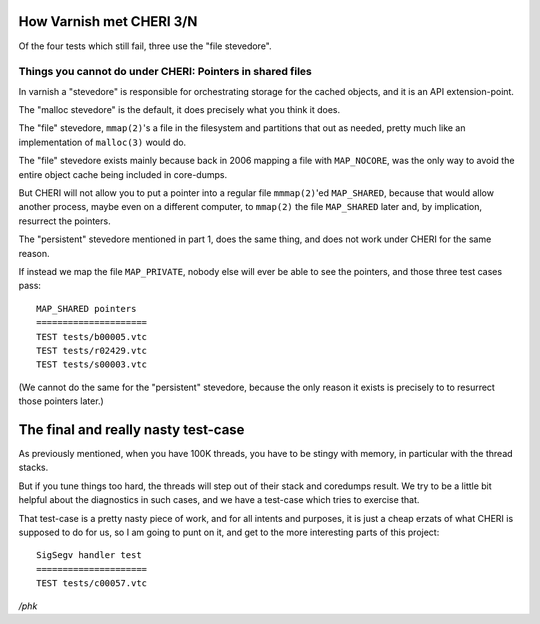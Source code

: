 .. _phk_cheri_3:

How Varnish met CHERI 3/N
=========================

Of the four tests which still fail, three use the "file stevedore".

Things you cannot do under CHERI: Pointers in shared files
----------------------------------------------------------

In varnish a "stevedore" is responsible for orchestrating storage
for the cached objects, and it is an API extension-point.

The "malloc stevedore" is the default, it does precisely what you
think it does.

The "file" stevedore, ``mmap(2)``'s a file in the filesystem
and partitions that out as needed, pretty much like an implementation
of ``malloc(3)`` would do.

The "file" stevedore exists mainly because back in 2006 mapping a
file with ``MAP_NOCORE``, was the only way to avoid the entire
object cache being included in core-dumps.

But CHERI will not allow you to put a pointer into a regular file
``mmmap(2)``'ed ``MAP_SHARED``, because that would allow another
process, maybe even on a different computer, to ``mmap(2)`` the
file ``MAP_SHARED`` later and, by implication, resurrect the pointers.

The "persistent" stevedore mentioned in part 1, does the same thing,
and does not work under CHERI for the same reason.

If instead we map the file ``MAP_PRIVATE``, nobody else will
ever be able to see the pointers, and those three test cases pass::

    MAP_SHARED pointers
    =====================
    TEST tests/b00005.vtc
    TEST tests/r02429.vtc
    TEST tests/s00003.vtc

(We cannot do the same for the "persistent" stevedore, because the
only reason it exists is precisely to to resurrect those pointers later.)

The final and really nasty test-case
====================================

As previously mentioned, when you have 100K threads, you have to be
stingy with memory, in particular with the thread stacks.

But if you tune things too hard, the threads will step out of their
stack and coredumps result.  We try to be a little bit helpful
about the diagnostics in such cases, and we have a test-case
which tries to exercise that.

That test-case is a pretty nasty piece of work, and for all
intents and purposes, it is just a cheap erzats of what CHERI is
supposed to do for us, so I am going to punt on it, and get
to the more interesting parts of this project::

    SigSegv handler test
    =====================
    TEST tests/c00057.vtc


*/phk*
